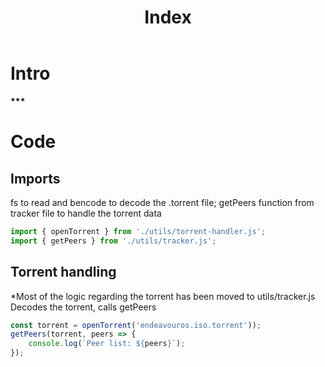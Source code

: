 #+TITLE: Index
#+DESCRIPTION: Main file
#+PROPERTY: :tangle "./index.js"

* Intro
*****

* Code
** Imports
fs to read and bencode to decode the .torrent file; getPeers function from tracker file to handle the torrent data
#+BEGIN_SRC js :tangle yes
import { openTorrent } from './utils/torrent-handler.js';
import { getPeers } from './utils/tracker.js';
#+END_SRC

** Torrent handling
*Most of the logic regarding the torrent has been moved to utils/tracker.js
Decodes the torrent, calls getPeers
#+BEGIN_SRC js :tangle yes
const torrent = openTorrent('endeavouros.iso.torrent'));
getPeers(torrent, peers => {
    console.log(`Peer list: ${peers}`);
});
#+END_SRC
